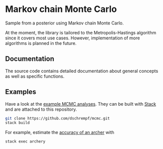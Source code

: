 * Markov chain Monte Carlo

#+html: <p align="center"><img src="https://travis-ci.org/dschrempf/mcmc.svg?branch=master"/></p>

Sample from a posterior using Markov chain Monte Carlo.

At the moment, the library is tailored to the Metropolis-Hastings algorithm
since it covers most use cases. However, implementation of more algorithms is
planned in the future.

** Documentation
The source code contains detailed documentation about general concepts as well
as specific functions.

** Examples
Have a look at the [[https://github.com/dschrempf/mcmc/tree/master/mcmc-examples][example MCMC analyses]]. They can be built with [[https://docs.haskellstack.org/en/stable/README/][Stack]] and are
attached to this repository.
#+name: Build
#+begin_src sh :exports code :results none
git clone https://github.com/dschrempf/mcmc.git
stack build
#+end_src

For example, estimate the [[https://github.com/dschrempf/mcmc/blob/master/mcmc-examples/Archery/Archery.hs][accuracy of an archer]] with
#+name: Archery
#+begin_src sh :exports code :results none
stack exec archery
#+end_src

